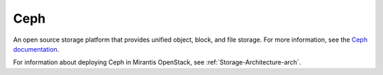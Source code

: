 .. _ceph-term:

Ceph
----
An open source storage platform
that provides unified object, block, and file storage.
For more information, see the
`Ceph documentation <http://ceph.com/docs/master/>`_.

For information about deploying Ceph in Mirantis OpenStack,
see :ref:`Storage-Architecture-arch`.

